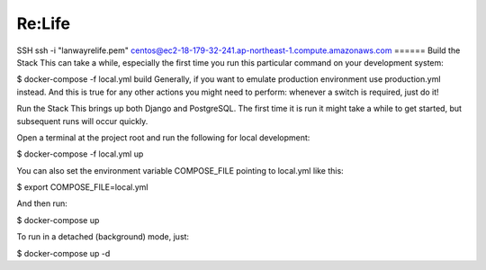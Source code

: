 Re:Life
======
SSH
ssh -i "lanwayrelife.pem" centos@ec2-18-179-32-241.ap-northeast-1.compute.amazonaws.com
======
Build the Stack
This can take a while, especially the first time you run this particular command on your development system:

$ docker-compose -f local.yml build
Generally, if you want to emulate production environment use production.yml instead.
And this is true for any other actions you might need to perform: whenever a switch is required, just do it!

Run the Stack
This brings up both Django and PostgreSQL.
The first time it is run it might take a while to get started, but subsequent runs will occur quickly.

Open a terminal at the project root and run the following for local development:

$ docker-compose -f local.yml up

You can also set the environment variable COMPOSE_FILE pointing to local.yml like this:

$ export COMPOSE_FILE=local.yml

And then run:

$ docker-compose up

To run in a detached (background) mode, just:

$ docker-compose up -d